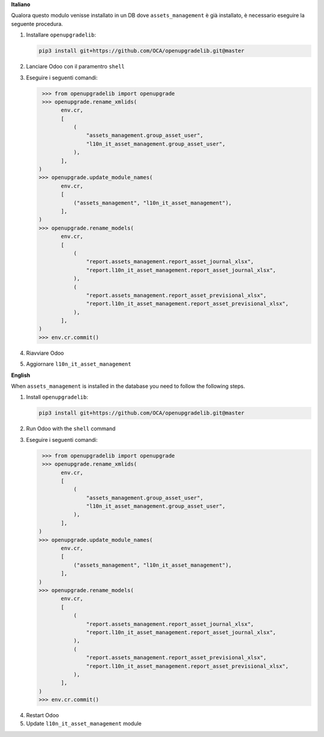 **Italiano**

Qualora questo modulo venisse installato in un DB dove ``assets_management`` è già installato, è necessario eseguire la seguente procedura.

#. Installare ``openupgradelib``:

   .. code::

       pip3 install git+https://github.com/OCA/openupgradelib.git@master

#. Lanciare Odoo con il paramentro ``shell``
#. Eseguire i seguenti comandi:

   .. code:: python

       >>> from openupgradelib import openupgrade
       >>> openupgrade.rename_xmlids(
             env.cr,
             [
                 (
                     "assets_management.group_asset_user",
                     "l10n_it_asset_management.group_asset_user",
                 ),
             ],
      )
      >>> openupgrade.update_module_names(
             env.cr,
             [
                 ("assets_management", "l10n_it_asset_management"),
             ],
      )
      >>> openupgrade.rename_models(
             env.cr,
             [
                 (
                     "report.assets_management.report_asset_journal_xlsx",
                     "report.l10n_it_asset_management.report_asset_journal_xlsx",
                 ),
                 (
                     "report.assets_management.report_asset_previsional_xlsx",
                     "report.l10n_it_asset_management.report_asset_previsional_xlsx",
                 ),
             ],
      )
      >>> env.cr.commit()

#. Riavviare Odoo
#. Aggiornare ``l10n_it_asset_management``

**English**

When ``assets_management`` is installed in the database you need to follow the following steps.

1. Install ``openupgradelib``:

   .. code::

       pip3 install git+https://github.com/OCA/openupgradelib.git@master

2. Run Odoo with the ``shell`` command
#. Eseguire i seguenti comandi:

   .. code:: python

       >>> from openupgradelib import openupgrade
       >>> openupgrade.rename_xmlids(
             env.cr,
             [
                 (
                     "assets_management.group_asset_user",
                     "l10n_it_asset_management.group_asset_user",
                 ),
             ],
      )
      >>> openupgrade.update_module_names(
             env.cr,
             [
                 ("assets_management", "l10n_it_asset_management"),
             ],
      )
      >>> openupgrade.rename_models(
             env.cr,
             [
                 (
                     "report.assets_management.report_asset_journal_xlsx",
                     "report.l10n_it_asset_management.report_asset_journal_xlsx",
                 ),
                 (
                     "report.assets_management.report_asset_previsional_xlsx",
                     "report.l10n_it_asset_management.report_asset_previsional_xlsx",
                 ),
             ],
      )
      >>> env.cr.commit()

4. Restart Odoo
5. Update ``l10n_it_asset_management`` module
